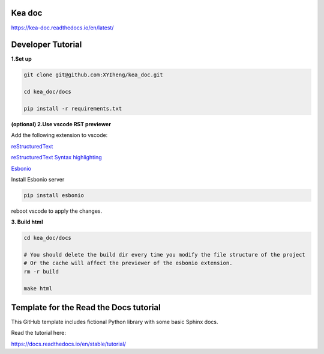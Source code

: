 Kea doc
=======================================
https://kea-doc.readthedocs.io/en/latest/


Developer Tutorial
======================================

**1.Set up**

.. code-block:: bash

    git clone git@github.com:XYIheng/kea_doc.git

    cd kea_doc/docs

    pip install -r requirements.txt


**(optional) 2.Use vscode RST previewer**

Add the following extension to vscode:

`reStructuredText <https://marketplace.visualstudio.com/items?itemName=lextudio.restructuredtext>`_

`reStructuredText Syntax highlighting <https://marketplace.visualstudio.com/items?itemName=trond-snekvik.simple-rst>`_

`Esbonio <https://marketplace.visualstudio.com/items?itemName=swyddfa.esbonio>`_

Install Esbonio server

.. code-block:: bash
    
    pip install esbonio

reboot vscode to apply the changes.

**3. Build html**

.. code-block:: bash

    cd kea_doc/docs

    # You should delete the build dir every time you modify the file structure of the project
    # Or the cache will affect the previewer of the esbonio extension.
    rm -r build

    make html

Template for the Read the Docs tutorial
=======================================

This GitHub template includes fictional Python library
with some basic Sphinx docs.

Read the tutorial here:

https://docs.readthedocs.io/en/stable/tutorial/
